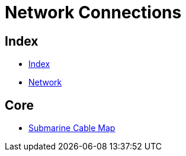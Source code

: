 = Network Connections

== Index

- link:../index.adoc[Index]
- link:index.adoc[Network]

== Core

- link:http://www.submarinecablemap.com/[Submarine Cable Map]
